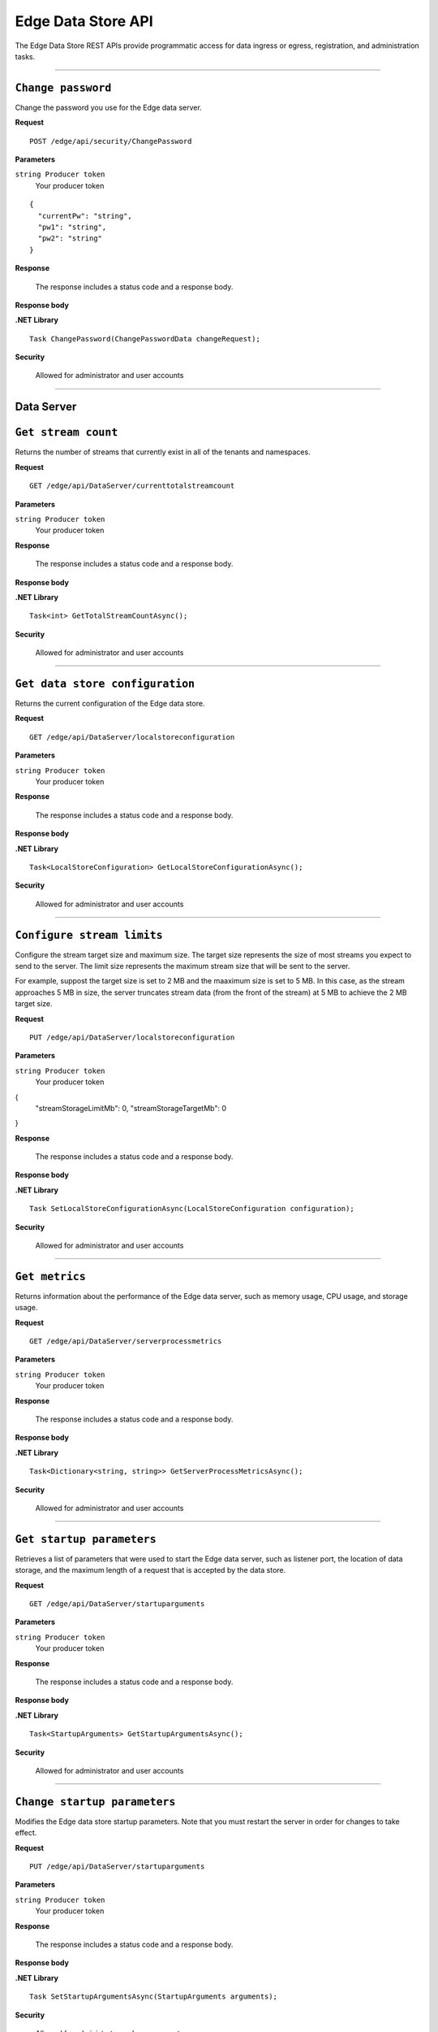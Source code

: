 Edge Data Store API
===================

The Edge Data Store REST APIs provide programmatic access for data ingress or egress, registration, and administration tasks. 


***********************

``Change password``
-------------------

Change the password you use for the Edge data server. 


**Request**

::

    POST /edge/api/security/ChangePassword


**Parameters**

``string Producer token``
  Your producer token 


::

  {
    "currentPw": "string",
    "pw1": "string",
    "pw2": "string"
  }


**Response**

  The response includes a status code and a response body.
  

**Response body**

  

**.NET Library**

::

  Task ChangePassword(ChangePasswordData changeRequest);
  
  

**Security**

  Allowed for administrator and user accounts


***********************

Data Server
-----------

``Get stream count``
--------------------

Returns the number of streams that currently exist in all of the tenants and namespaces.


**Request**

::

    GET /edge/api/DataServer/currenttotalstreamcount


**Parameters**

``string Producer token``
  Your producer token 


**Response**

  The response includes a status code and a response body.
  

**Response body**

  

**.NET Library**

::

  Task<int> GetTotalStreamCountAsync();


**Security**

  Allowed for administrator and user accounts


***********************

``Get data store configuration``
--------------------------------

Returns the current configuration of the Edge data store.


**Request**

::


  GET /edge/api/DataServer/localstoreconfiguration  


**Parameters**

``string Producer token``
  Your producer token 


**Response**

  The response includes a status code and a response body.
  

**Response body**

  

**.NET Library**

::

  Task<LocalStoreConfiguration> GetLocalStoreConfigurationAsync();


**Security**

  Allowed for administrator and user accounts


***********************


``Configure stream limits``
--------------------------

Configure the stream target size and maximum size. 
The target size represents the size of most streams you expect to send to the server. The limit size represents 
the maximum stream size that will be sent to the server.

For example, suppost the target size is set to 2 MB and the maaximum size is set to 5 MB. In this case, as the stream
approaches 5 MB in size, the server truncates stream data (from the front of the stream) at 5 MB to achieve the 2 MB target size.


**Request**

::

    PUT /edge/api/DataServer/localstoreconfiguration


**Parameters**

``string Producer token``
  Your producer token 

{
  "streamStorageLimitMb": 0,
  "streamStorageTargetMb": 0
}

**Response**

  The response includes a status code and a response body.
  

**Response body**

  

**.NET Library**

::

  Task SetLocalStoreConfigurationAsync(LocalStoreConfiguration configuration);


**Security**

  Allowed for administrator and user accounts


***********************


``Get metrics``
-----------------

Returns information about the performance of the Edge data server, such as memory usage, CPU usage, and storage usage. 


**Request**

::

  GET /edge/api/DataServer/serverprocessmetrics
    


**Parameters**

``string Producer token``
  Your producer token 


**Response**

  The response includes a status code and a response body.
  

**Response body**

  

**.NET Library**

::

  Task<Dictionary<string, string>> GetServerProcessMetricsAsync();


**Security**

  Allowed for administrator and user accounts


***********************


``Get startup parameters``
--------------------------

Retrieves a list of parameters that were used to start the Edge data server, such as listener port, the location 
of data storage, and the maximum length of a request that is accepted by the data store.


**Request**

::

    GET /edge/api/DataServer/startuparguments


**Parameters**

``string Producer token``
  Your producer token 


**Response**

  The response includes a status code and a response body.
  

**Response body**

  

**.NET Library**

::

  Task<StartupArguments> GetStartupArgumentsAsync();


**Security**

  Allowed for administrator and user accounts


***********************


``Change startup parameters``
-----------------------------

Modifies the Edge data store startup parameters. Note that you must restart the server in order for changes to 
take effect.


**Request**

::

   PUT /edge/api/DataServer/startuparguments


**Parameters**

``string Producer token``
  Your producer token 


**Response**

  The response includes a status code and a response body.
  

**Response body**

  

**.NET Library**

::

  Task SetStartupArgumentsAsync(StartupArguments arguments);


**Security**

  Allowed for administrator and user accounts


***********************


``Purge event data``
--------------------

Purges all of the event data from all streams, namespaces, and tenants.


**Request**

::

    PUT /edge/api/DataServer/purgeeventdata


**Parameters**

``string Producer token``
  Your producer token 


**Response**

  The response includes a status code and a response body.
  

**Response body**

  

**.NET Library**

::

  Task PurgeEventDataAsync();


**Security**

  Allowed for administrator and user accounts


***********************


``Reset configuration information``
-----------------------------------

Resets all egress configuration back to the point where egress is no longer configured.


**Request**

::

    PUT /edge/api/DataServer/resetconfiguration


**Parameters**

``string Producer token``
  Your producer token 


**Response**

  The response includes a status code and a response body.
  

**Response body**

  

**.NET Library**

::

  Task ResetConfigurationAsync();


**Security**

  Allowed for administrator and user accounts


***********************

``Retrieve server metrics information``
---------------------------------------

Retrieves metrics information about server data requests.


**Request**

::

    GET /edge/api/DataServer/requestsmetrics


**Parameters**

``string Producer token``
  Your producer token 


**Response**

  The response includes a status code and a response body.
  

**Response body**

  

**.NET Library**

::

  Task<Dictionary<string, double>> GetRequestsMetricsAsync();


**Security**

  Allowed for administrator and user accounts


***********************

Egress
------


``List running egress targets``
-------------------------------

Returns a list of running or not running egress targets by target ID. The isRunning flag is used to indicate whether to 
return egress targets that are either running or not running.



**Request**

::

    GET /edge/api/Egress/omf/targets/{isRunning}


**Parameters**

``string Producer token``
  Your producer token 


**Response**

  The response includes a status code and a response body.
  

**Response body**

  

**.NET Library**

::

  Task<EngineParameters> GetTargetAsync(string targetId);


**Security**

  Allowed for administrator and user accounts


***********************


``List egress targets``
-----------------------

Returns a list of all egress targets (both those that are running and those that are not running).


**Request**

::

    GET /edge/api/Egress/omf/targets


**Parameters**

``string Producer token``
  Your producer token 


**Response**

  The response includes a status code and a response body.
  

**Response body**

  

**.NET Library**

::

  Task<IEnumerable<EngineParameters>> GetTargetsAsync();


**Security**

  Allowed for administrator and user accounts


***********************

Check with manas about whether to include the next 4

``Get ``
-------------------

Retrieve 


**Request**

::

    GET /edge/api/Egress/omf/targets/{targetId}/sdsentitiesqueueprocessingparameters


**Parameters**

``string Producer token``
  Your producer token 


**Response**

  The response includes a status code and a response body.
  

**Response body**

  

**.NET Library**

::

  


**Security**

  Allowed for administrator and user accounts


***********************

``Get ``
-------------------

Retrieve 


**Request**

::

    PUT /edge/api/Egress/omf/targets/{targetId}/sdsentitiesqueueprocessingparameters
        Set SdsStreams Queue Processing Parameters



**Parameters**

``string Producer token``
  Your producer token 


**Response**

  The response includes a status code and a response body.
  

**Response body**

  

**.NET Library**

::

  


**Security**

  Allowed for administrator and user accounts


***********************


``Get ``
-------------------

Retrieve 


**Request**

::

    GET /edge/api/Egress/omf/targets/{targetId}/sdsvaluesbufferparameters


**Parameters**

``string Producer token``
  Your producer token 


**Response**

  The response includes a status code and a response body.
  

**Response body**

  

**.NET Library**

::

  


**Security**

  Allowed for administrator and user accounts


***********************



``Get ``
-------------------

Retrieve 


**Request**

::

    PUT /edge/api/Egress/omf/targets/{targetId}/sdsvaluesbufferparameters
        Set SdsStreams Queue Processing Parameters


**Parameters**

``string Producer token``
  Your producer token 


**Response**

  The response includes a status code and a response body.
  

**Response body**

  

**.NET Library**

::

  


**Security**

  Allowed for administrator and user accounts


***********************



``Get a target``
----------------

Retrieves an individual egress target.


**Request**

::

    GET /edge/api/Egress/omf/targets/{targetId}


**Parameters**

``string Producer token``
  Your producer token 
``string targetId``
  The egress target to retrieve 
  


**Response**

  The response includes a status code and a response body.
  

**Response body**

  

**.NET Library**

::

  Task<EngineParameters> GetTargetAsync(string targetId);


**Security**

  Allowed for administrator and user accounts


***********************



``Modify egress target``
------------------------

Modifies an egress target.


**Request**

::

    PUT /edge/api/Egress/omf/targets/{targetId}


**Parameters**

``string Producer token``
  Your producer token 


**Response**

  The response includes a status code and a response body.
  

**Response body**

  

**.NET Library**

::

  Task UpdateTargetAsync(string targetId, string newTargetId, string newDescription, StartupArguments startupArguments);


**Security**

  Allowed for administrator and user accounts


***********************



``Create egress target``
------------------------

Create an egress target. 


**Request**

::

    POST /edge/api/Egress/omf/targets/{targetId}


**Parameters**

``string Producer token``
  Your producer token 


**Response**

  The response includes a status code and a response body.
  

**Response body**

  

**.NET Library**

::

  Task CreateTargetAsync(string targetId, string description, StartupArguments startupArguments);


**Security**

  Allowed for administrator and user accounts


***********************



``Delete target``
-----------------

Deletes an egress target. 


**Request**

::

    DELETE /edge/api/Egress/omf/targets/{targetId}


**Parameters**

``string Producer token``
  Your producer token 


**Response**

  The response includes a status code and a response body.
  

**Response body**

  

**.NET Library**

::

  Task DeleteTargetAsync(string targetId);


**Security**

  Allowed for administrator and user accounts


***********************



``Enable debug dump``
---------------------

Enables a dump of egress data to be written to disk, enabling you to determine exactly what was egressed from the product.
This call is useful when you want to ensure the egress data was actually received by OCS.



**Request**

::

    PUT /edge/api/Egress/omf/targets/{targetId}/sdsegresscontentdump
        Set Egress Content Dump Boolean


**Parameters**

``string Producer token``
  Your producer token 


**Response**

  The response includes a status code and a response body.
  

**Response body**

  

**.NET Library**

::

  


**Security**

  Allowed for administrator and user accounts


***********************



``Add or update egress target``
-------------------------------

Creates an egress target if one does not already exist, or, if the target exists, modifies the egress target. 


**Request**

::

    PUT /edge/api/Egress/omf/targets/addorupdate/{targetId}


**Parameters**

``string Producer token``
  Your producer token 


**Response**

  The response includes a status code and a response body.
  

**Response body**

  

**.NET Library**

::

  Task CreateOrUpdateTargetAsync(string targetId, string description, StartupArguments startupArguments);


**Security**

  Allowed for administrator and user accounts


***********************



``Start an egress target``
--------------------------

Starts a specified egress target. 


**Request**

::

    PUT /edge/api/Egress/omf/targets/{targetId}/start


**Parameters**

``string Producer token``
  Your producer token 


**Response**

  The response includes a status code and a response body.
  

**Response body**

  

**.NET Library**

::

  Task StartTargetAsync(string targetId);


**Security**

  Allowed for administrator and user accounts


***********************



``Stop an egress target``
-------------------------

Stops a specified egress target. 


**Request**

::

    PUT /edge/api/Egress/omf/targets/{targetId}/stop


**Parameters**

``string Producer token``
  Your producer token 


**Response**

  The response includes a status code and a response body.
  

**Response body**

  

**.NET Library**

::

  Task StopTargetAsync(string targetId);


**Security**

  Allowed for administrator and user accounts


***********************



``Determine if egress target exists``
-------------------------------------

Returns a boolean indicating whether the specified target egress engine exists. 


**Request**

::

    GET /edge/api/Egress/omf/targets/{targetId}/ping


**Parameters**

``string Producer token``
  Your producer token 


**Response**

  The response includes a status code and a response body.
  

**Response body**

  

**.NET Library**

::

  Task<bool> PingTargetAsync(string targetId);


**Security**

  Allowed for administrator and user accounts


***********************



``Get egress rate``
-------------------

Returns the rate at which data is egressing from the data store. 


**Request**

::

    GET /edge/api/Egress/omf/sdsvaluesegressrate


**Parameters**

``string Producer token``
  Your producer token 


**Response**

  The response includes a status code and a response body.
  

**Response body**

  

**.NET Library**

::

  Task<Dictionary<(string, string), int>> GetEgressRateAsync(string targetId);


**Security**

  Allowed for administrator and user accounts


***********************


``Get egress rules``
-------------------

Returns a list of rules that are defined for a specified egress target.


**Request**

::

    GET /edge/api/Egress/omf/targets/{targetId}/Rules


**Parameters**

``string Producer token``
  Your producer token 


**Response**

  The response includes a status code and a response body.
  

**Response body**

  

**.NET Library**

::

  Task<IEnumerable<EgressRule>> GetRulesAsync(string targetId);


**Security**

  Allowed for administrator and user accounts


***********************


``Add rule``
-------------

Adds a rule for a specified egress target.


**Request**

::

    POST /edge/api/Egress/omf/targets/{targetId}/Rules


**Parameters**

``string Producer token``
  Your producer token 

::

  {
    "id": "string",
    "name": "string",
    "description": "string",
    "streamFilterId": "string",
    "streamFilterTypeId": "string",
    "streamFilterTags": "string",
    "streamFilterMetadataKey": "string",
    "streamFilterMetadataValue": "string",
    "eventFilter": "string"
  }

**Response**

  The response includes a status code and a response body.
  

**Response body**

  

**.NET Library**

::

  Task CreateRuleAsync(string targetId, EgressRule rule);


**Security**

  Allowed for administrator and user accounts


***********************


``Get individual rule``
-----------------------

Returns an individual rule based on the rule ID. 


**Request**

::

    GET /edge/api/Egress/omf/targets/{targetId}/Rules/{ruleId}


**Parameters**

``string Producer token``
  Your producer token 


**Response**

  The response includes a status code and a response body.
  

**Response body**

  

**.NET Library**

::

  Task<EgressRule> GetRuleAsync(string targetId, string ruleId);


**Security**

  Allowed for administrator and user accounts


***********************


``Update a rule``
------------------

Updates an egress rule based on the specified rule ID. 


**Request**

::

    PUT /edge/api/Egress/omf/targets/{targetId}/Rules/{ruleId}


**Parameters**

``string Producer token``
  Your producer token 


**Response**

  The response includes a status code and a response body.
  

**Response body**

  

**.NET Library**

::

  Task UpdateRuleAsync(string targetId, string ruleId, EgressRule updatedRule);


**Security**

  Allowed for administrator and user accounts


***********************


``Delete a rule``
-----------------

Deletes the egress rule specified by the rule ID.


**Request**

::

    DELETE /edge/api/Egress/omf/targets/{targetId}/Rules/{ruleId}


**Parameters**

``string Producer token``
  Your producer token 


**Response**

  The response includes a status code and a response body.
  

**Response body**

  

**.NET Library**

::

  Task DeleteRuleAsync(string targetId, string ruleId);


**Security**

  Allowed for administrator and user accounts


***********************

Ingress
-------



``Ingress data``
-----------------

Ingress data from an OMF message to a specified tenent ID and namespace.


**Request**

::

    POST /edge/omf/tenants/{tenantId}/namespaces/{namespaceId}


**Parameters**

``string Producer token``
  Your producer token 


**Response**

  The response includes a status code and a response body.
  

**Response body**

  

**.NET Library**

::

  


**Security**

  Allowed for administrator and user accounts


***********************


``Get egress flag``
-------------------

Returns the current state of the egress debug flag. The flag determines whether debug is enabled for the specified 
tenant and namespace.


**Request**

::

    GET /edge/omf/tenants/{tenantId}/namespaces/{namespaceId}/ingressdebug


**Parameters**

``string Producer token``
  Your producer token 


**Response**

  The response includes a status code and a response body.
  

**Response body**

  

**.NET Library**

::

  


**Security**

  Allowed for administrator and user accounts


***********************


``Set egress debug flag``
-------------------------

Sets the state of the egress debug flag. 




**Request**

::

    PUT /edge/omf/tenants/{tenantId}/namespaces/{namespaceId}/ingressdebug


**Parameters**

``string Producer token``
  Your producer token 


**Response**

  The response includes a status code and a response body.
  

**Response body**

  

**.NET Library**

::

  


**Security**

  Allowed for administrator and user accounts


***********************

Registration
------------


``Get registration data``
-------------------------

Returns registration data. 


**Request**

::

    GET /edge/api/Registration


**Parameters**

``string Producer token``
  Your producer token 


**Response**

  The response includes a status code and a response body.
  

**Response body**

  

**.NET Library**

::

  


**Security**

  Allowed for administrator and user accounts


***********************


``Set registration information``
-------------------------------

Writes registration data. 


**Request**

::

    POST /edge/api/Registration


**Parameters**

``string Producer token``
  Your producer token 
  
::

  {
    "lastName": "string",
    "firstName": "string",
    "email": "string",
    "companyName": "string",
    "address": "string",
    "phoneNumber": "string",
    "contactConsent": true
  }


**Response**

  The response includes a status code and a response body.
  

**Response body**

  

**.NET Library**

::

  


**Security**

  Allowed for administrator and user accounts


***********************




